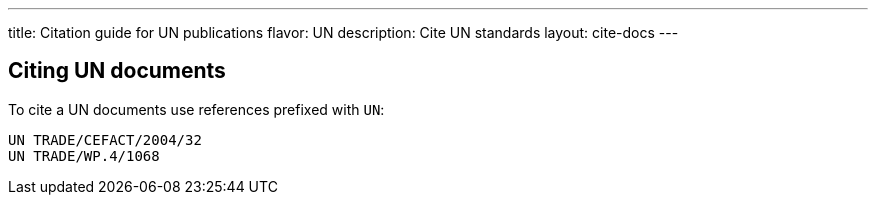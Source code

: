 ---
title: Citation guide for UN publications
flavor: UN
description: Cite UN standards
layout: cite-docs
---

== Citing UN documents

To cite a UN documents use references prefixed with `UN`:

[example]
----
UN TRADE/CEFACT/2004/32
UN TRADE/WP.4/1068
----
